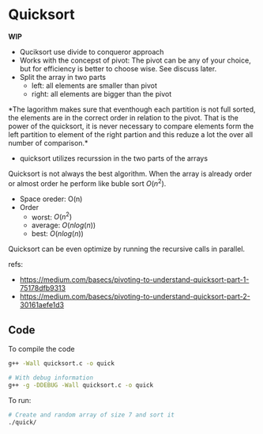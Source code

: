 

* Quicksort
  
  *WIP*

  * Quciksort use divide to conqueror approach
  * Works with the concepst of pivot: The pivot can be any of your
    choice, but for efficiency is better to choose wise. See discuss
    later. 
  * Split the array in two parts
    * left: all elements are smaller than pivot
    * right: all elements are bigger than the pivot
    
  *The lagorithm makes sure that eventhough each partition is not full
  sorted, the elements are in the correct order in relation to the
  pivot. That is the power of the quicksort, it is never necessary to
  compare elements form the left partition to element of the right
  partion and this reduze a lot the over all number of comparison.*
     
  #+ATTR_ORG: :width 200
  [[file:images/quick_sort_pivot.png]]

  * quicksort utilizes recurssion in the two parts of the arrays

  [[file:images/quick_sort_recursion.png]]


  Quicksort is not always the best algorithm. When the array is
  already order or almost order he perform like buble sort \(O(n^2)\).
  
  * Space oreder: O(n)
  * Order
    * worst: \(O(n^ 2)\)
    * average: \(O(n log(n))\)
    * best: \(O(n log(n))\)
  

  Quicksort can be even optimize by running the recursive calls in
  parallel.

  refs:
  * https://medium.com/basecs/pivoting-to-understand-quicksort-part-1-75178dfb9313
  * https://medium.com/basecs/pivoting-to-understand-quicksort-part-2-30161aefe1d3
  
** Code

   To compile the code 

   #+begin_src sh
   g++ -Wall quicksort.c -o quick

   # With debug information
   g++ -g -DDEBUG -Wall quicksort.c -o quick
   #+end_src

   To run:
   
   #+begin_src sh
   # Create and random array of size 7 and sort it  
   ./quick/
   #+end_src

